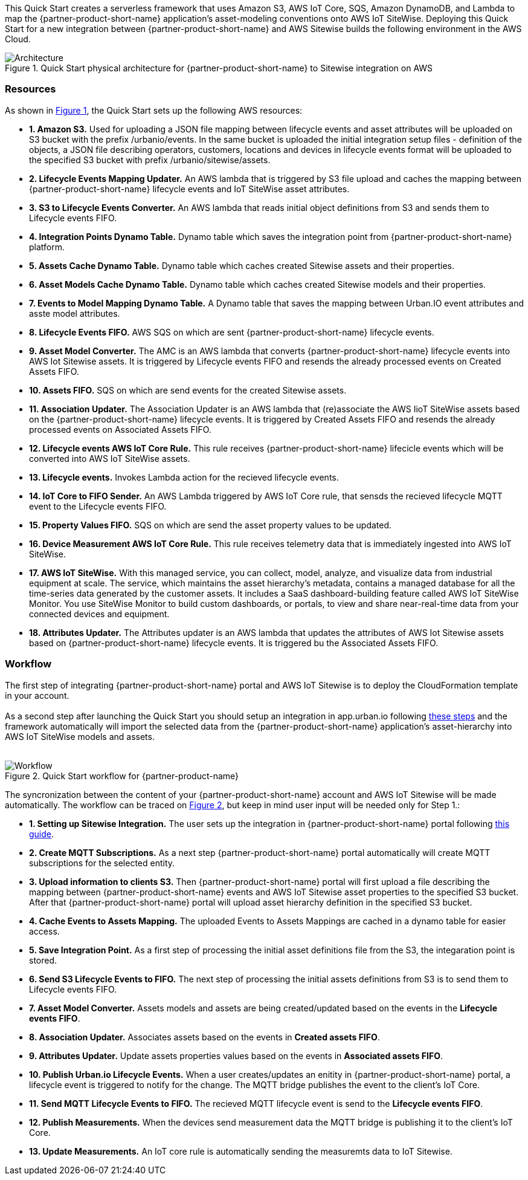 :xrefstyle: short

This Quick Start creates a serverless framework that uses Amazon S3, AWS IoT Core, SQS, Amazon DynamoDB, and Lambda to map the {partner-product-short-name} application's asset-modeling conventions onto AWS IoT SiteWise. Deploying this Quick Start for a new integration between {partner-product-short-name} and AWS Sitewise builds the following environment in the AWS Cloud.

// Replace this example diagram with your own. Follow our wiki guidelines: https://w.amazon.com/bin/view/AWS_Quick_Starts/Process_for_PSAs/#HPrepareyourarchitecturediagram. Upload your source PowerPoint file to the GitHub {deployment name}/docs/images/ directory in this repo. 

[#architecture1]
.Quick Start physical architecture for {partner-product-short-name} to Sitewise integration on AWS
image::../images/urbanio-sitewise-integration_1.png[Architecture]

=== Resources
As shown in <<architecture1>>, the Quick Start sets up the following AWS resources:

* **1. Amazon S3.** Used for uploading a JSON file mapping between lifecycle events and asset attributes will be uploaded on S3 bucket with the prefix /urbanio/events. In the same bucket is uploaded the initial integration setup files - definition of the objects, a JSON file describing operators, customers, locations and devices in lifecycle events format will be uploaded to the specified S3 bucket with prefix /urbanio/sitewise/assets.
* **2. Lifecycle Events Mapping Updater.** An AWS lambda that is triggered by S3 file upload and caches the mapping between {partner-product-short-name} lifecycle events and IoT SiteWise asset attributes.
* **3. S3 to Lifecycle Events Converter.** An AWS lambda that reads initial object definitions from S3 and sends them to Lifecycle events FIFO.
* **4. Integration Points Dynamo Table.** Dynamo table which saves the integration point from {partner-product-short-name} platform.
* **5. Assets Cache Dynamo Table.** Dynamo table which caches created Sitewise assets and their properties.
* **6. Asset Models Cache Dynamo Table.** Dynamo table which caches created Sitewise models and their properties.
* **7. Events to Model Mapping Dynamo Table.** A Dynamo table that saves the mapping between Urban.IO event attributes and asste model attributes.
* **8. Lifecycle Events FIFO.** AWS SQS on which are sent {partner-product-short-name} lifecycle events.
* **9. Asset Model Converter.** The AMC is an AWS lambda that converts {partner-product-short-name} lifecycle events into AWS Iot Sitewise assets. It is triggered by Lifecycle events FIFO and resends the already processed events on Created Assets FIFO.
* **10. Assets FIFO.** SQS on which are send events for the created Sitewise assets.
* **11. Association Updater.** The Association Updater is an AWS lambda that (re)associate the AWS IioT SiteWise assets based on the {partner-product-short-name} lifecycle events. It is triggered by Created Assets FIFO and resends the already processed events on Associated Assets FIFO.
* **12. Lifecycle events AWS IoT Core Rule.** This rule receives {partner-product-short-name} lifecicle events which will be converted into AWS IoT SiteWise assets.
* **13. Lifecycle events.** Invokes Lambda action for the recieved lifecycle events.
* **14. IoT Core to FIFO Sender.** An AWS Lambda triggered by AWS IoT Core rule, that sensds the recieved lifecycle MQTT event to the Lifecycle events FIFO.
* **15. Property Values FIFO.** SQS on which are send the asset property values to be updated.
* **16. Device Measurement AWS IoT Core Rule.** This rule receives telemetry data that is immediately ingested into AWS IoT SiteWise.
* **17. AWS IoT SiteWise.** With this managed service, you can collect, model, analyze, and visualize data from industrial equipment at scale. The service, which maintains the asset hierarchy's metadata, contains a managed database for all the time-series data generated by the customer assets. It includes a SaaS dashboard-building feature called AWS IoT SiteWise Monitor. You use SiteWise Monitor to build custom dashboards, or portals, to view and share near-real-time data from your connected devices and equipment.
* **18. Attributes Updater.** The Attributes updater is an AWS lambda that updates the attributes of AWS Iot Sitewise assets based on {partner-product-short-name} lifecycle events. It is triggered bu the Associated Assets FIFO.


=== Workflow
The first step of integrating {partner-product-short-name} portal and AWS IoT Sitewise is to deploy the CloudFormation template in your account. +
{empty} +
As a second step after launching the Quick Start you should setup an integration in app.urban.io following https://support.urban.io/support/solutions/articles/43000627793-integration-with-aws-iot-sitewise/preview[these steps] and the framework automatically will import the selected data from the {partner-product-short-name} application's asset-hierarchy into AWS IoT SiteWise models and assets. +
{empty} +

[#architecture2]
.Quick Start workflow for {partner-product-name}
image::../images/urbanio-sitewise-integration_2.png[Workflow]

The syncronization between the content of your {partner-product-short-name} account and AWS IoT Sitewise will be made automatically.
The workflow can be traced on <<architecture2>>, but keep in mind user input will be needed only for Step 1.:

* **1. Setting up Sitewise Integration.** The user sets up the integration in {partner-product-short-name} portal following https://support.urban.io/support/solutions/articles/43000627793-integration-with-aws-iot-sitewise/preview[this guide].
* **2. Create MQTT Subscriptions.** As a next step {partner-product-short-name} portal automatically will create MQTT subscriptions for the selected entity.
* **3. Upload information to clients S3.** Then {partner-product-short-name} portal will first upload a file describing the mapping between {partner-product-short-name} events and AWS IoT Sitewise asset properties to the specified S3 bucket. After that {partner-product-short-name} portal will upload asset hierarchy definition in the specified S3 bucket.
* **4. Cache Events to Assets Mapping.** The uploaded Events to Assets Mappings are cached in a dynamo table for easier access.
* **5. Save Integration Point.** As a first step of processing the initial asset definitions file from the S3, the integaration point is stored.
* **6. Send S3 Lifecycle Events to FIFO.** The next step of processing the initial assets definitions from S3 is to send them to Lifecycle events FIFO.
* **7. Asset Model Converter.** Assets models and assets are being created/updated based on the events in the **Lifecycle events FIFO**.
* **8. Association Updater.** Associates assets based on the events in **Created assets FIFO**.
* **9. Attributes Updater.** Update assets properties values based on the events in **Associated assets FIFO**.
* **10. Publish Urban.io Lifecycle Events.** When a user creates/updates an enitity in {partner-product-short-name} portal, a lifecycle event is triggered to notify for the change. The MQTT bridge publishes the event to the client's IoT Core.
* **11. Send MQTT Lifecycle Events to FIFO.** The recieved MQTT lifecycle event is send to the **Lifecycle events FIFO**.
* **12. Publish Measurements.** When the devices send measurement data the MQTT bridge is publishing it to the client's IoT Core.
* **13. Update Measurements.** An IoT core rule is automatically sending the measuremts data to IoT Sitewise.
